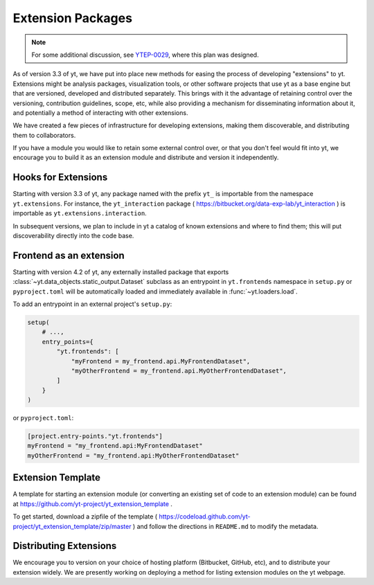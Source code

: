 .. _extensions:

Extension Packages
==================

.. note:: For some additional discussion, see `YTEP-0029
          <https://ytep.readthedocs.io/en/latest/YTEPs/YTEP-0029.html>`_, where
          this plan was designed.

As of version 3.3 of yt, we have put into place new methods for easing the
process of developing "extensions" to yt.  Extensions might be analysis
packages, visualization tools, or other software projects that use yt as a base
engine but that are versioned, developed and distributed separately.  This
brings with it the advantage of retaining control over the versioning,
contribution guidelines, scope, etc, while also providing a mechanism for
disseminating information about it, and potentially a method of interacting
with other extensions.

We have created a few pieces of infrastructure for developing extensions,
making them discoverable, and distributing them to collaborators.

If you have a module you would like to retain some external control over, or
that you don't feel would fit into yt, we encourage you to build it as an
extension module and distribute and version it independently.

Hooks for Extensions
--------------------

Starting with version 3.3 of yt, any package named with the prefix ``yt_`` is
importable from the namespace ``yt.extensions``.  For instance, the
``yt_interaction`` package ( https://bitbucket.org/data-exp-lab/yt_interaction
) is importable as ``yt.extensions.interaction``.

In subsequent versions, we plan to include in yt a catalog of known extensions
and where to find them; this will put discoverability directly into the code
base.

Frontend as an extension
------------------------

Starting with version 4.2 of yt, any externally installed package that exports
:class:`~yt.data_objects.static_output.Dataset` subclass as an entrypoint in
``yt.frontends`` namespace in ``setup.py`` or ``pyproject.toml`` will be
automatically loaded and immediately available in :func:`~yt.loaders.load`.

To add an entrypoint in an external project's ``setup.py``:

.. code-block:: python

   setup(
       # ...,
       entry_points={
           "yt.frontends": [
               "myFrontend = my_frontend.api.MyFrontendDataset",
               "myOtherFrontend = my_frontend.api.MyOtherFrontendDataset",
           ]
       }
   )

or ``pyproject.toml``:

.. code-block:: toml

   [project.entry-points."yt.frontends"]
   myFrontend = "my_frontend.api:MyFrontendDataset"
   myOtherFrontend = "my_frontend.api:MyOtherFrontendDataset"


Extension Template
------------------

A template for starting an extension module (or converting an existing set of
code to an extension module) can be found at
https://github.com/yt-project/yt_extension_template .

To get started, download a zipfile of the template (
https://codeload.github.com/yt-project/yt_extension_template/zip/master ) and
follow the directions in ``README.md`` to modify the metadata.

Distributing Extensions
-----------------------

We encourage you to version on your choice of hosting platform (Bitbucket,
GitHub, etc), and to distribute your extension widely.  We are presently
working on deploying a method for listing extension modules on the yt webpage.
